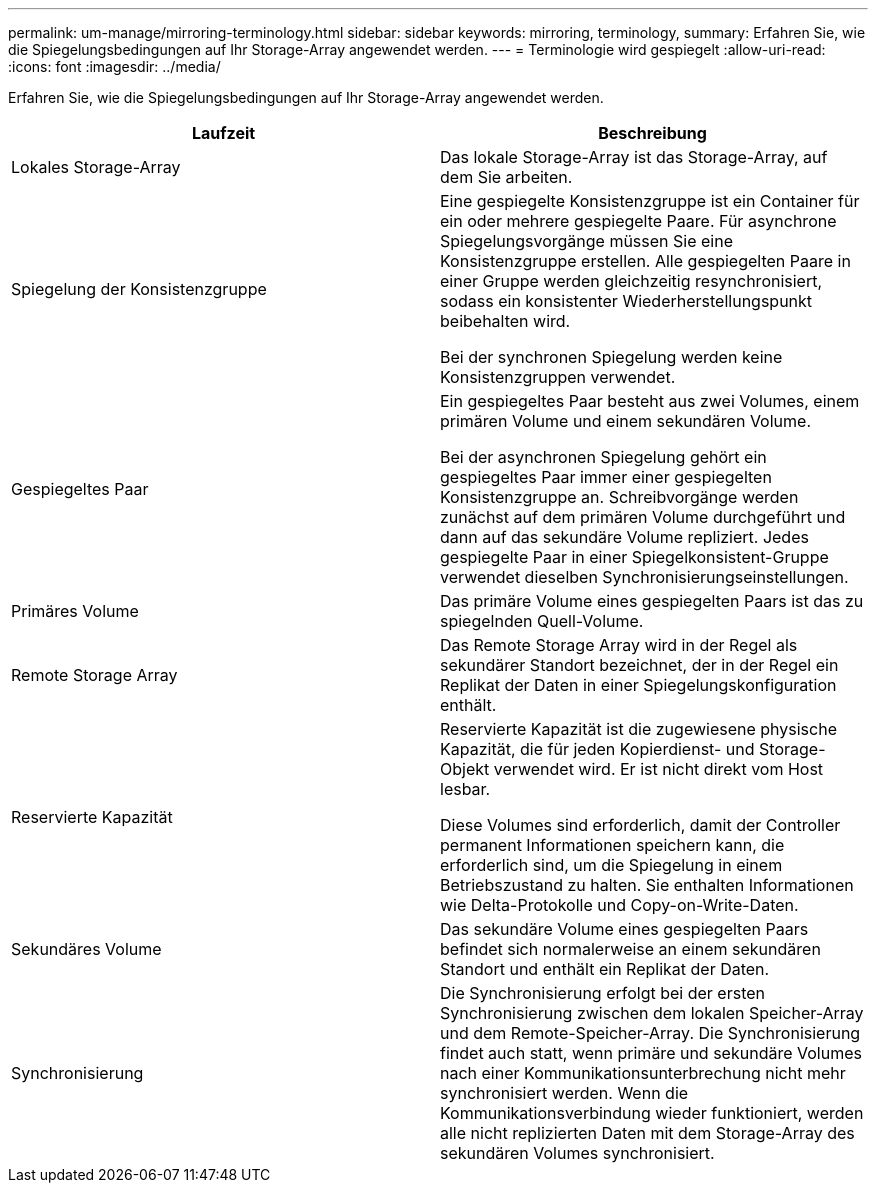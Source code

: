 ---
permalink: um-manage/mirroring-terminology.html 
sidebar: sidebar 
keywords: mirroring, terminology, 
summary: Erfahren Sie, wie die Spiegelungsbedingungen auf Ihr Storage-Array angewendet werden. 
---
= Terminologie wird gespiegelt
:allow-uri-read: 
:icons: font
:imagesdir: ../media/


[role="lead"]
Erfahren Sie, wie die Spiegelungsbedingungen auf Ihr Storage-Array angewendet werden.

|===
| Laufzeit | Beschreibung 


 a| 
Lokales Storage-Array
 a| 
Das lokale Storage-Array ist das Storage-Array, auf dem Sie arbeiten.



 a| 
Spiegelung der Konsistenzgruppe
 a| 
Eine gespiegelte Konsistenzgruppe ist ein Container für ein oder mehrere gespiegelte Paare. Für asynchrone Spiegelungsvorgänge müssen Sie eine Konsistenzgruppe erstellen. Alle gespiegelten Paare in einer Gruppe werden gleichzeitig resynchronisiert, sodass ein konsistenter Wiederherstellungspunkt beibehalten wird.

Bei der synchronen Spiegelung werden keine Konsistenzgruppen verwendet.



 a| 
Gespiegeltes Paar
 a| 
Ein gespiegeltes Paar besteht aus zwei Volumes, einem primären Volume und einem sekundären Volume.

Bei der asynchronen Spiegelung gehört ein gespiegeltes Paar immer einer gespiegelten Konsistenzgruppe an. Schreibvorgänge werden zunächst auf dem primären Volume durchgeführt und dann auf das sekundäre Volume repliziert. Jedes gespiegelte Paar in einer Spiegelkonsistent-Gruppe verwendet dieselben Synchronisierungseinstellungen.



 a| 
Primäres Volume
 a| 
Das primäre Volume eines gespiegelten Paars ist das zu spiegelnden Quell-Volume.



 a| 
Remote Storage Array
 a| 
Das Remote Storage Array wird in der Regel als sekundärer Standort bezeichnet, der in der Regel ein Replikat der Daten in einer Spiegelungskonfiguration enthält.



 a| 
Reservierte Kapazität
 a| 
Reservierte Kapazität ist die zugewiesene physische Kapazität, die für jeden Kopierdienst- und Storage-Objekt verwendet wird. Er ist nicht direkt vom Host lesbar.

Diese Volumes sind erforderlich, damit der Controller permanent Informationen speichern kann, die erforderlich sind, um die Spiegelung in einem Betriebszustand zu halten. Sie enthalten Informationen wie Delta-Protokolle und Copy-on-Write-Daten.



 a| 
Sekundäres Volume
 a| 
Das sekundäre Volume eines gespiegelten Paars befindet sich normalerweise an einem sekundären Standort und enthält ein Replikat der Daten.



 a| 
Synchronisierung
 a| 
Die Synchronisierung erfolgt bei der ersten Synchronisierung zwischen dem lokalen Speicher-Array und dem Remote-Speicher-Array. Die Synchronisierung findet auch statt, wenn primäre und sekundäre Volumes nach einer Kommunikationsunterbrechung nicht mehr synchronisiert werden. Wenn die Kommunikationsverbindung wieder funktioniert, werden alle nicht replizierten Daten mit dem Storage-Array des sekundären Volumes synchronisiert.

|===